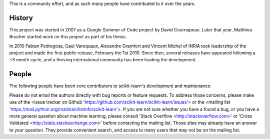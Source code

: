.. -*- mode: rst -*-


This is a community effort, and as such many people have contributed
to it over the years.

History
-------

This project was started in 2007 as a Google Summer of Code project by
David Cournapeau. Later that year, Matthieu Brucher started work on
this project as part of his thesis.

In 2010 Fabian Pedregosa, Gael Varoquaux, Alexandre Gramfort and Vincent
Michel of INRIA took leadership of the project and made the first public
release, February the 1st 2010. Since then, several releases have appeared
following a ~3 month cycle, and a thriving international community has
been leading the development.

People
------

The following people have been core contributors to scikit-learn's development and maintenance:

.. hlist::

  * `Mathieu Blondel <http://mblondel.org>`_
  * `Matthieu Brucher <http://matt.eifelle.com/>`_
  * Lars Buitinck
  * David Cournapeau
  * `Noel Dawe <http://noel.dawe.me>`_
  * Vincent Dubourg
  * Edouard Duchesnay
  * `Tom Dupré la Tour <https://github.com/TomDLT>`_
  * Alexander Fabisch
  * `Virgile Fritsch <http://parietal.saclay.inria.fr/Members/virgile-fritsch>`_
  * `Satra Ghosh <http://www.mit.edu/~satra>`_
  * `Angel Soler Gollonet <http://webylimonada.com>`_
  * Chris Filo Gorgolewski
  * `Alexandre Gramfort <http://alexandre.gramfort.net>`_
  * `Olivier Grisel <http://twitter.com/ogrisel>`_
  * `Jaques Grobler <https://github.com/jaquesgrobler>`_
  * `Yaroslav Halchenko <http://www.onerussian.com/>`_
  * `Brian Holt <http://info.ee.surrey.ac.uk/Personal/B.Holt/>`_
  * `Arnaud Joly <http://www.ajoly.org>`_
  * Thouis (Ray) Jones
  * `Kyle Kastner <http://kastnerkyle.github.io>`_
  * `Manoj Kumar <https://manojbits.wordpress.com>`_
  * Robert Layton
  * `Wei Li <http://kuantkid.github.com>`_
  * Paolo Losi
  * `Gilles Louppe <http://www.montefiore.ulg.ac.be/~glouppe>`_
  * `Jan Hendrik Metzen <https://github.com/jmetzen>`_
  * Vincent Michel
  * Jarrod Millman
  * `Andreas Müller <http://peekaboo-vision.blogspot.com>`_ (release manager)
  * `Vlad Niculae <http://vene.ro>`_
  * `Joel Nothman <http://joelnothman.com>`_
  * `Alexandre Passos <http://atpassos.posterous.com>`_
  * `Fabian Pedregosa <http://fseoane.net/blog/>`_
  * `Peter Prettenhofer <http://sites.google.com/site/peterprettenhofer/>`_
  * Bertrand Thirion
  * `Jake VanderPlas <http://www.astro.washington.edu/users/vanderplas/>`_
  * Nelle Varoquaux
  * `Gael Varoquaux <http://gael-varoquaux.info/blog/>`_
  * Ron Weissz

Please do not email the authors directly with bug reports or feature requests.
To address those concerns, please make use of the
<issue tracker on Github 'https://github.com/scikit-learn/scikit-learn/issues'>
or the <mailing list 'https://mail.python.org/mailman/listinfo/scikit-learn'>.
If you are not sure whether you have a found a bug,
or you have a more general question about
machine learning, please consult 'Stack Overflow <http://stackoverflow.com>'
or 'Cross Validated <http://stats.stackexchange.com>' before contacting the mailing
list. Those sites may already have an answer to your question. They provide
convenient search, and access to many users that may not be on the mailing list.
